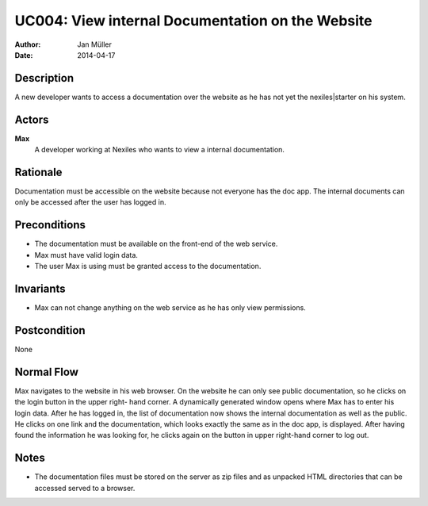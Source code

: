 .. _UC004:

=================================================
UC004: View internal Documentation on the Website
=================================================

:Author:    Jan Müller
:Date:      2014-04-17

Description
===========

A new developer wants to access a documentation over the website as he has not
yet the nexiles|starter on his system.

Actors
======

**Max**
    A developer working at Nexiles who wants to view a internal documentation.

Rationale
=========

Documentation must be accessible on the website because not everyone has the
doc app. The internal documents can only be accessed after the user has logged
in.

Preconditions
=============

- The documentation must be available on the front-end of the web service.
- Max must have valid login data.
- The user Max is using must be granted access to the documentation.

Invariants
==========

- Max can not change anything on the web service as he has only view
  permissions.

Postcondition
=============

None

Normal Flow
===========

Max navigates to the website in his web browser. On the website he can only
see public documentation, so he clicks on the login button in the upper right-
hand corner. A dynamically generated window opens where Max has to enter his
login data. After he has logged in, the list of documentation now shows the
internal documentation as well as the public. He clicks on one link and the
documentation, which looks exactly the same as in the doc app, is displayed.
After having found the information he was looking for, he clicks again on the
button in upper right-hand corner to log out.

Notes
=====

- The documentation files must be stored on the server as zip files and as
  unpacked HTML directories that can be accessed served to a browser.

.. vim: set spell spelllang=en ft=rst tw=75 nocin nosi ai sw=4 ts=4 expandtab:

